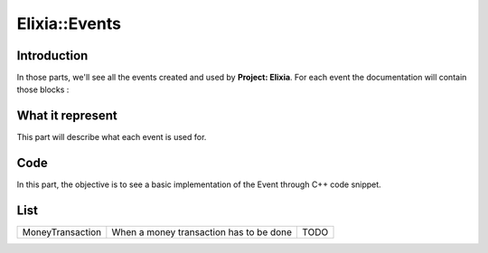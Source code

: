 Elixia::Events
==============

Introduction
------------

In those parts, we'll see all the events created and used by **Project: Elixia**. For each event the documentation will contain those blocks :

What it represent
-----------------

This part will describe what each event is used for.

Code
----

In this part, the objective is to see a basic implementation of the Event through C++ code snippet.

List
----

+--------------------+----------------------------------------------+------+
|  MoneyTransaction  | When a money transaction has to be done      | TODO |
+--------------------+----------------------------------------------+------+

.. doctree::
   :maxdepth: 1

   Events/Money